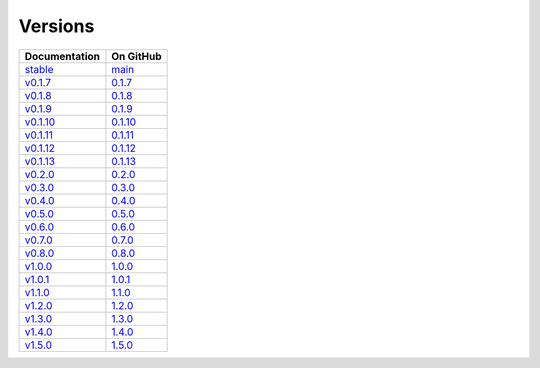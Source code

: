 Versions
========

================ ===============
Documentation    On GitHub
================ ===============
`stable`_        `main`_
`v0.1.7`_        `0.1.7`_
`v0.1.8`_        `0.1.8`_
`v0.1.9`_        `0.1.9`_
`v0.1.10`_       `0.1.10`_
`v0.1.11`_       `0.1.11`_
`v0.1.12`_       `0.1.12`_
`v0.1.13`_       `0.1.13`_
`v0.2.0`_        `0.2.0`_
`v0.3.0`_        `0.3.0`_
`v0.4.0`_        `0.4.0`_
`v0.5.0`_        `0.5.0`_
`v0.6.0`_        `0.6.0`_
`v0.7.0`_        `0.7.0`_
`v0.8.0`_        `0.8.0`_
`v1.0.0`_        `1.0.0`_
`v1.0.1`_        `1.0.1`_
`v1.1.0`_        `1.1.0`_
`v1.2.0`_        `1.2.0`_
`v1.3.0`_        `1.3.0`_
`v1.4.0`_        `1.4.0`_
`v1.5.0`_        `1.5.0`_
================ ===============

.. _`stable`: ../stable/index.html
.. _`main`: https://github.com/MPAS-Dev/geometric_features/tree/main
.. _`v0.1.7`: ../0.1.7/index.html
.. _`0.1.7`: https://github.com/MPAS-Dev/geometric_features/tree/0.1.7
.. _`v0.1.8`: ../0.1.8/index.html
.. _`0.1.8`: https://github.com/MPAS-Dev/geometric_features/tree/0.1.8
.. _`v0.1.9`: ../0.1.9/index.html
.. _`0.1.9`: https://github.com/MPAS-Dev/geometric_features/tree/0.1.9
.. _`v0.1.10`: ../0.1.10/index.html
.. _`0.1.10`: https://github.com/MPAS-Dev/geometric_features/tree/0.1.10
.. _`v0.1.11`: ../0.1.11/index.html
.. _`0.1.11`: https://github.com/MPAS-Dev/geometric_features/tree/0.1.11
.. _`v0.1.12`: ../0.1.12/index.html
.. _`0.1.12`: https://github.com/MPAS-Dev/geometric_features/tree/0.1.12
.. _`v0.1.13`: ../0.1.13/index.html
.. _`0.1.13`: https://github.com/MPAS-Dev/geometric_features/tree/0.1.13
.. _`v0.2.0`: ../0.2.0/index.html
.. _`0.2.0`: https://github.com/MPAS-Dev/geometric_features/tree/0.2.0
.. _`v0.3.0`: ../0.3.0/index.html
.. _`0.3.0`: https://github.com/MPAS-Dev/geometric_features/tree/0.3.0
.. _`v0.4.0`: ../0.4.0/index.html
.. _`0.4.0`: https://github.com/MPAS-Dev/geometric_features/tree/0.4.0
.. _`v0.5.0`: ../0.5.0/index.html
.. _`0.5.0`: https://github.com/MPAS-Dev/geometric_features/tree/0.5.0
.. _`v0.6.0`: ../0.6.0/index.html
.. _`0.6.0`: https://github.com/MPAS-Dev/geometric_features/tree/0.6.0
.. _`v0.7.0`: ../0.7.0/index.html
.. _`0.7.0`: https://github.com/MPAS-Dev/geometric_features/tree/0.7.0
.. _`v0.8.0`: ../0.8.0/index.html
.. _`0.8.0`: https://github.com/MPAS-Dev/geometric_features/tree/0.8.0
.. _`v1.0.0`: ../1.0.0/index.html
.. _`1.0.0`: https://github.com/MPAS-Dev/geometric_features/tree/1.0.0
.. _`v1.0.1`: ../1.0.1/index.html
.. _`1.0.1`: https://github.com/MPAS-Dev/geometric_features/tree/1.0.1
.. _`v1.1.0`: ../1.1.0/index.html
.. _`1.1.0`: https://github.com/MPAS-Dev/geometric_features/tree/1.1.0
.. _`v1.2.0`: ../1.2.0/index.html
.. _`1.2.0`: https://github.com/MPAS-Dev/geometric_features/tree/1.2.0
.. _`v1.3.0`: ../1.3.0/index.html
.. _`1.3.0`: https://github.com/MPAS-Dev/geometric_features/tree/1.3.0
.. _`v1.4.0`: ../1.4.0/index.html
.. _`1.4.0`: https://github.com/MPAS-Dev/geometric_features/tree/1.4.0
.. _`v1.5.0`: ../1.5.0/index.html
.. _`1.5.0`: https://github.com/MPAS-Dev/geometric_features/tree/1.5.0
